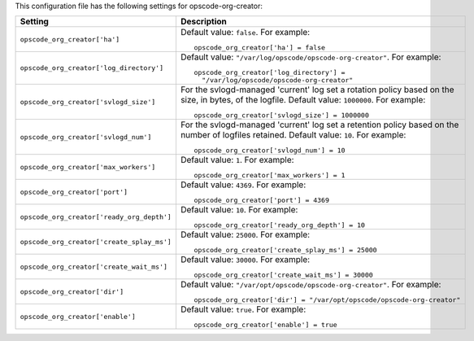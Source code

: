 .. The contents of this file may be included in multiple topics.
.. This file should not be changed in a way that hinders its ability to appear in multiple documentation sets.


This configuration file has the following settings for opscode-org-creator:

.. list-table::
   :widths: 200 300
   :header-rows: 1

   * - Setting
     - Description
   * - ``opscode_org_creator['ha']``
     - Default value: ``false``. For example:
       ::

          opscode_org_creator['ha'] = false

   * - ``opscode_org_creator['log_directory']``
     - Default value: ``"/var/log/opscode/opscode-org-creator"``. For example:
       ::

          opscode_org_creator['log_directory'] = 
            "/var/log/opscode/opscode-org-creator"

   * - ``opscode_org_creator['svlogd_size']``
     - For the svlogd-managed 'current' log set a rotation policy based on the size, in bytes, of the logfile. Default value: ``1000000``. For example:
       ::

          opscode_org_creator['svlogd_size'] = 1000000

   * - ``opscode_org_creator['svlogd_num']``
     - For the svlogd-managed 'current' log set a retention policy based on the number of logfiles retained. Default value: ``10``. For example:
       ::

          opscode_org_creator['svlogd_num'] = 10

   * - ``opscode_org_creator['max_workers']``
     - Default value: ``1``. For example:
       ::

          opscode_org_creator['max_workers'] = 1

   * - ``opscode_org_creator['port']``
     - Default value: ``4369``. For example:
       ::

          opscode_org_creator['port'] = 4369

   * - ``opscode_org_creator['ready_org_depth']``
     - Default value: ``10``. For example:
       ::

          opscode_org_creator['ready_org_depth'] = 10

   * - ``opscode_org_creator['create_splay_ms']``
     - Default value: ``25000``. For example:
       ::

          opscode_org_creator['create_splay_ms'] = 25000

   * - ``opscode_org_creator['create_wait_ms']``
     - Default value: ``30000``. For example:
       ::

          opscode_org_creator['create_wait_ms'] = 30000

   * - ``opscode_org_creator['dir']``
     - Default value: ``"/var/opt/opscode/opscode-org-creator"``. For example:
       ::

          opscode_org_creator['dir'] = "/var/opt/opscode/opscode-org-creator"

   * - ``opscode_org_creator['enable']``
     - Default value: ``true``. For example:
       ::

          opscode_org_creator['enable'] = true





